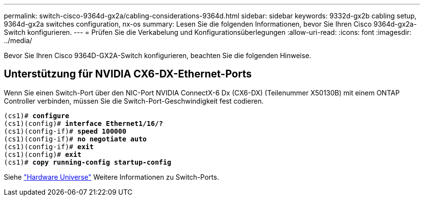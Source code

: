 ---
permalink: switch-cisco-9364d-gx2a/cabling-considerations-9364d.html 
sidebar: sidebar 
keywords: 9332d-gx2b cabling setup, 9364d-gx2a switches configuration, nx-os 
summary: Lesen Sie die folgenden Informationen, bevor Sie Ihren Cisco 9364d-gx2a-Switch konfigurieren. 
---
= Prüfen Sie die Verkabelung und Konfigurationsüberlegungen
:allow-uri-read: 
:icons: font
:imagesdir: ../media/


[role="lead"]
Bevor Sie Ihren Cisco 9364D-GX2A-Switch konfigurieren, beachten Sie die folgenden Hinweise.



== Unterstützung für NVIDIA CX6-DX-Ethernet-Ports

Wenn Sie einen Switch-Port über den NIC-Port NVIDIA ConnectX-6 Dx (CX6-DX) (Teilenummer X50130B) mit einem ONTAP Controller verbinden, müssen Sie die Switch-Port-Geschwindigkeit fest codieren.

[listing, subs="+quotes"]
----
(cs1)# *configure*
(cs1)(config)# *interface Ethernet1/16/?*
(cs1)(config-if)# *speed 100000*
(cs1)(config-if)# *no negotiate auto*
(cs1)(config-if)# *exit*
(cs1)(config)# *exit*
(cs1)# *copy running-config startup-config*
----
Siehe https://hwu.netapp.com/Switch/Index["Hardware Universe"^] Weitere Informationen zu Switch-Ports.
